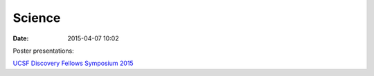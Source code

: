 Science
#################

:date: 2015-04-07 10:02

Poster presentations:

`UCSF Discovery Fellows Symposium 2015 <{filename}/files/KAB-2015-discovery-fellows-poster.pdf>`_
